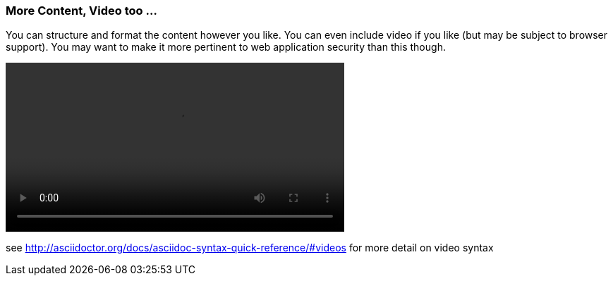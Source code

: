 === More Content, Video too ...

You can structure and format the content however you like. You can even include video if you like (but may be subject to browser support). You may want to make it more pertinent to web application security than this though.

video::../video/sample-video.m4v[width=480,start=5]

see http://asciidoctor.org/docs/asciidoc-syntax-quick-reference/#videos for more detail on video syntax
